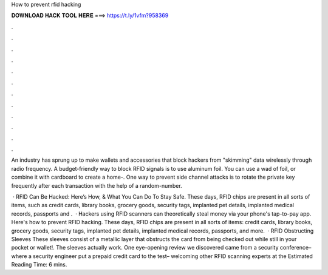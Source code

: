 How to prevent rfid hacking



𝐃𝐎𝐖𝐍𝐋𝐎𝐀𝐃 𝐇𝐀𝐂𝐊 𝐓𝐎𝐎𝐋 𝐇𝐄𝐑𝐄 ===> https://t.ly/1vfm?958369



.



.



.



.



.



.



.



.



.



.



.



.

An industry has sprung up to make wallets and accessories that block hackers from "skimming" data wirelessly through radio frequency. A budget-friendly way to block RFID signals is to use aluminum foil. You can use a wad of foil, or combine it with cardboard to create a home-. One way to prevent side channel attacks is to rotate the private key frequently after each transaction with the help of a random-number.

 · RFID Can Be Hacked: Here’s How, & What You Can Do To Stay Safe. These days, RFID chips are present in all sorts of items, such as credit cards, library books, grocery goods, security tags, implanted pet details, implanted medical records, passports and .  · Hackers using RFID scanners can theoretically steal money via your phone's tap-to-pay app. Here's how to prevent RFID hacking. These days, RFID chips are present in all sorts of items: credit cards, library books, grocery goods, security tags, implanted pet details, implanted medical records, passports, and more.  · RFID Obstructing Sleeves These sleeves consist of a metallic layer that obstructs the card from being checked out while still in your pocket or wallet!. The sleeves actually work. One eye-opening review we discovered came from a security conference– where a security engineer put a prepaid credit card to the test– welcoming other RFID scanning experts at the Estimated Reading Time: 6 mins.

